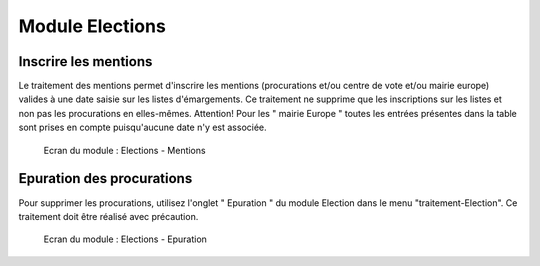 ################
Module Elections
################

Inscrire les mentions
=====================

Le traitement des mentions permet d'inscrire les mentions (procurations et/ou
centre de vote et/ou mairie europe) valides à une date saisie sur les listes
d'émargements. Ce traitement ne supprime que les inscriptions sur les listes
et non pas les procurations en elles-mêmes. Attention! Pour les
" mairie Europe " toutes les entrées présentes dans la table sont prises en
compte puisqu'aucune date n'y est associée. 


.. figure:: module_election.png

    Ecran du module : Elections - Mentions

Epuration des procurations
==========================

Pour supprimer les procurations, utilisez l'onglet " Epuration " du module
Election dans le menu "traitement-Election". Ce traitement doit être réalisé avec précaution.

.. figure:: module_election_epuration.png

    Ecran du module : Elections - Epuration

